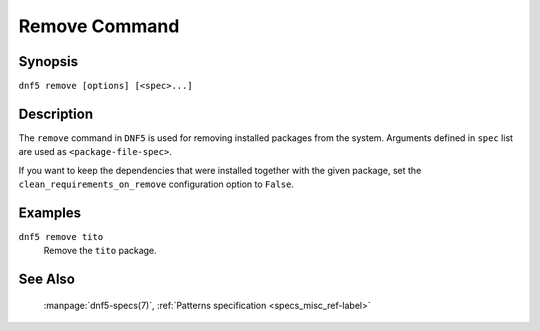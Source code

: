 ..
    Copyright Contributors to the libdnf project.

    This file is part of libdnf: https://github.com/rpm-software-management/libdnf/

    Libdnf is free software: you can redistribute it and/or modify
    it under the terms of the GNU General Public License as published by
    the Free Software Foundation, either version 2 of the License, or
    (at your option) any later version.

    Libdnf is distributed in the hope that it will be useful,
    but WITHOUT ANY WARRANTY; without even the implied warranty of
    MERCHANTABILITY or FITNESS FOR A PARTICULAR PURPOSE.  See the
    GNU General Public License for more details.

    You should have received a copy of the GNU General Public License
    along with libdnf.  If not, see <https://www.gnu.org/licenses/>.

.. _remove_command_ref-label:

###############
 Remove Command
###############

Synopsis
========

``dnf5 remove [options] [<spec>...]``


Description
===========

The ``remove`` command in ``DNF5`` is used for removing installed packages from the system.
Arguments defined in ``spec`` list are used as ``<package-file-spec>``.

If you want to keep the dependencies that were installed together with the given package,
set the ``clean_requirements_on_remove`` configuration option to ``False``.


Examples
========

``dnf5 remove tito``
    | Remove the ``tito`` package.


See Also
========

    | :manpage:`dnf5-specs(7)`, :ref:`Patterns specification <specs_misc_ref-label>`
